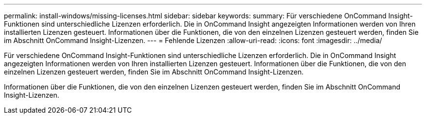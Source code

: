 ---
permalink: install-windows/missing-licenses.html 
sidebar: sidebar 
keywords:  
summary: Für verschiedene OnCommand Insight-Funktionen sind unterschiedliche Lizenzen erforderlich. Die in OnCommand Insight angezeigten Informationen werden von Ihren installierten Lizenzen gesteuert. Informationen über die Funktionen, die von den einzelnen Lizenzen gesteuert werden, finden Sie im Abschnitt OnCommand Insight-Lizenzen. 
---
= Fehlende Lizenzen
:allow-uri-read: 
:icons: font
:imagesdir: ../media/


[role="lead"]
Für verschiedene OnCommand Insight-Funktionen sind unterschiedliche Lizenzen erforderlich. Die in OnCommand Insight angezeigten Informationen werden von Ihren installierten Lizenzen gesteuert. Informationen über die Funktionen, die von den einzelnen Lizenzen gesteuert werden, finden Sie im Abschnitt OnCommand Insight-Lizenzen.

Informationen über die Funktionen, die von den einzelnen Lizenzen gesteuert werden, finden Sie im Abschnitt OnCommand Insight-Lizenzen.
